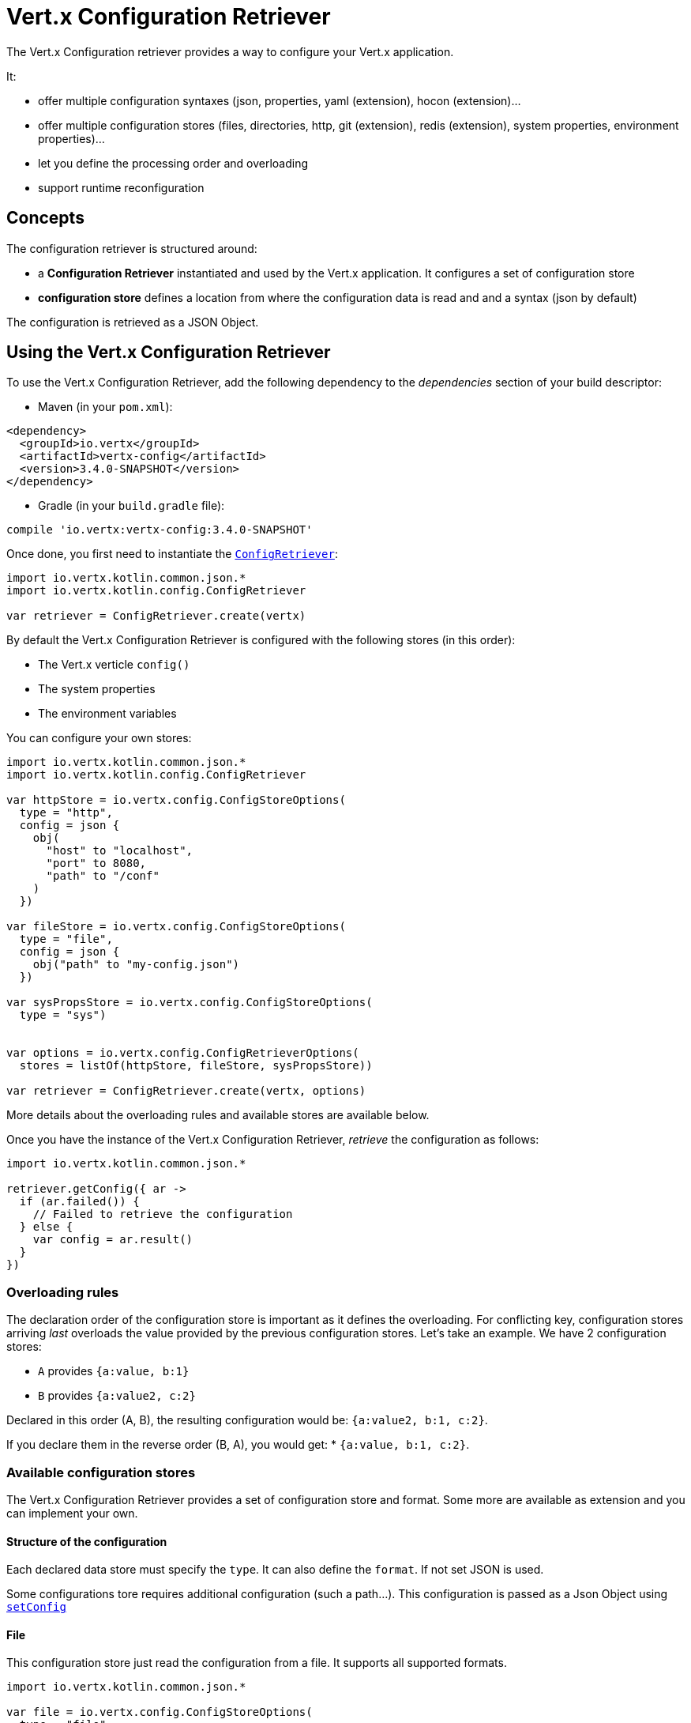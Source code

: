 = Vert.x Configuration Retriever

The Vert.x Configuration retriever provides a way to configure your Vert.x application.

It:

* offer multiple configuration syntaxes (json, properties, yaml (extension), hocon
(extension)...
* offer multiple configuration stores (files, directories, http, git (extension), redis
(extension), system properties, environment properties)...
* let you define the processing order and overloading
* support runtime reconfiguration

== Concepts

The configuration retriever is structured around:

* a **Configuration Retriever** instantiated and used by the Vert.x application. It
configures a set of configuration store
* **configuration store** defines a location from where the configuration data is read
and and a syntax (json by default)

The configuration is retrieved as a JSON Object.

== Using the Vert.x Configuration Retriever

To use the Vert.x Configuration Retriever, add the following dependency to the
_dependencies_ section of your build descriptor:

* Maven (in your `pom.xml`):

[source,xml,subs="+attributes"]
----
<dependency>
  <groupId>io.vertx</groupId>
  <artifactId>vertx-config</artifactId>
  <version>3.4.0-SNAPSHOT</version>
</dependency>
----

* Gradle (in your `build.gradle` file):

[source,groovy,subs="+attributes"]
----
compile 'io.vertx:vertx-config:3.4.0-SNAPSHOT'
----

Once done, you first need to instantiate the `link:../../apidocs/io/vertx/config/ConfigRetriever.html[ConfigRetriever]`:

[source]
----
import io.vertx.kotlin.common.json.*
import io.vertx.kotlin.config.ConfigRetriever

var retriever = ConfigRetriever.create(vertx)

----

By default the Vert.x Configuration Retriever is configured with the following stores (in
this order):

* The Vert.x verticle `config()`
* The system properties
* The environment variables


You can configure your own stores:

[source]
----
import io.vertx.kotlin.common.json.*
import io.vertx.kotlin.config.ConfigRetriever

var httpStore = io.vertx.config.ConfigStoreOptions(
  type = "http",
  config = json {
    obj(
      "host" to "localhost",
      "port" to 8080,
      "path" to "/conf"
    )
  })

var fileStore = io.vertx.config.ConfigStoreOptions(
  type = "file",
  config = json {
    obj("path" to "my-config.json")
  })

var sysPropsStore = io.vertx.config.ConfigStoreOptions(
  type = "sys")


var options = io.vertx.config.ConfigRetrieverOptions(
  stores = listOf(httpStore, fileStore, sysPropsStore))

var retriever = ConfigRetriever.create(vertx, options)

----

More details about the overloading rules and available stores are available below.

Once you have the instance of the Vert.x Configuration Retriever, _retrieve_ the configuration
as follows:

[source]
----
import io.vertx.kotlin.common.json.*

retriever.getConfig({ ar ->
  if (ar.failed()) {
    // Failed to retrieve the configuration
  } else {
    var config = ar.result()
  }
})

----

=== Overloading rules

The declaration order of the configuration store is important as it defines the
overloading. For conflicting key, configuration stores arriving _last_ overloads the
value provided by the previous configuration stores. Let's take an example. We have 2
configuration stores:

* `A` provides `{a:value, b:1}`
* `B` provides `{a:value2, c:2}`

Declared in this order (A, B), the resulting configuration would be:
`{a:value2, b:1, c:2}`.

If you declare them in the reverse order (B, A), you would get: * `{a:value, b:1, c:2}`.

=== Available configuration stores

The Vert.x Configuration Retriever provides a set of configuration store and format.
Some more are available as extension and you can implement your own.

==== Structure of the configuration

Each declared data store must specify the `type`. It can also define the `format`. If
not set JSON is used.

Some configurations tore requires additional configuration (such a path...). This
configuration is passed as a Json Object using `link:../../apidocs/io/vertx/config/ConfigStoreOptions.html#setConfig-io.vertx.core.json.JsonObject-[setConfig]`

==== File

This configuration store just read the configuration from a file. It supports all
supported formats.

[source, kotlin]
----
import io.vertx.kotlin.common.json.*

var file = io.vertx.config.ConfigStoreOptions(
  type = "file",
  format = "properties",
  config = json {
    obj("path" to "path-to-file.properties")
  })

----

The `path` configuration is required.

==== JSON

The JSON configuration store just serves the given JSON config as it is.

[source, kotlin]
----
import io.vertx.kotlin.common.json.*

var json = io.vertx.config.ConfigStoreOptions(
  type = "json",
  config = json {
    obj("key" to "value")
  })

----

The only supported format for this configuration store is JSON.

==== Environment Variables

This configuration store maps environment variables to a Json Object contributed to
the global configuration.

[source, kotlin]
----
import io.vertx.kotlin.common.json.*

var json = io.vertx.config.ConfigStoreOptions(
  type = "env")

----

This configuration store does not support the `format` configuration.

==== System Properties

This configuration store maps system properties to a Json Object contributed to the
global configuration.

[source, kotlin]
----
import io.vertx.kotlin.common.json.*

var json = io.vertx.config.ConfigStoreOptions(
  type = "sys",
  config = json {
    obj("cache" to "false")
  })

----

This configuration store does not support the `format` configuration.

You can configure the `cache` attribute (`true` by default) let you decide whether or
not it caches the system properties on the first access and does not reload them.

==== HTTP

This configuration stores retrieves the configuration from a HTTP location. It can use
any supported format.

[source, kotlin]
----
import io.vertx.kotlin.common.json.*

var http = io.vertx.config.ConfigStoreOptions(
  type = "http",
  config = json {
    obj(
      "host" to "localhost",
      "port" to 8080,
      "path" to "/A"
    )
  })

----

It creates a Vert.x HTTP Client with the store configuration (see next snippet). To
ease the configuration, you can also configure the `host`, `port` and `path` with the
`host`, `port` and `path`
properties.

[source, kotlin]
----
import io.vertx.kotlin.common.json.*

var http = io.vertx.config.ConfigStoreOptions(
  type = "http",
  config = json {
    obj(
      "defaultHost" to "localhost",
      "defaultPort" to 8080,
      "ssl" to true,
      "path" to "/A"
    )
  })

----

==== Event Bus

This event bus configuration stores receives the configuration from the event bus. This
stores let you distribute your configuration among your local and distributed components.

[source, kotlin]
----
import io.vertx.kotlin.common.json.*

var eb = io.vertx.config.ConfigStoreOptions(
  type = "event-bus",
  config = json {
    obj("address" to "address-getting-the-conf")
  })

----

This configuration store supports any type of format.

==== Directory

This configuration store is similar to the `file` configuration store, but instead of
reading a single file, read several files from a directory.

This configuration store configuration requires:

* a `path` - the root directory in which files are located
* at least one `fileset` - an object to select the files

Each `fileset` contains:
* a `pattern` : a Ant style pattern to select files. The pattern is applied on the
relative path of the files location in the directory.
* an optional `format` indicating the format of the files (each fileset can use a
different format, BUT files in a fileset must share the same format).

[source, kotlin]
----
import io.vertx.kotlin.common.json.*

var dir = io.vertx.config.ConfigStoreOptions(
  type = "directory",
  config = json {
    obj(
      "path" to "config",
      "filesets" to array(obj("pattern" to "dir/*json"), obj(
        "pattern" to "dir/*.properties",
        "format" to "properties"
      ))
    )
  })

----

=== Listening for configuration changes

The Configuration Retriever periodically retrieve the configuration and if the outcome
is different from the current one, your application can be reconfigured. By default the
configuration is reloaded every 5 seconds.

[source, kotlin]
----
import io.vertx.kotlin.common.json.*
import io.vertx.kotlin.config.ConfigRetriever
import io.vertx.kotlin.core.Vertx

var options = io.vertx.config.ConfigRetrieverOptions(
  scanPeriod = 2000,
  stores = listOf(store1, store2))

var retriever = ConfigRetriever.create(Vertx.vertx(), options)
retriever.getConfig({ json ->
  // Initial retrieval of the configuration
})

retriever.listen({ change ->
  // Previous configuration
  var previous = change.previousConfiguration
  // New configuration
  var conf = change.newConfiguration
})

----

=== Retrieving the last retrieved configuration

You can retrieved the last retrieved configuration without "waiting" to be retrieved
using:

[source, kotlin]
----
import io.vertx.kotlin.common.json.*

var last = retriever.getCachedConfig()

----

=== Reading configuration as a stream

The `link:../../apidocs/io/vertx/config/ConfigRetriever.html[ConfigRetriever]` provide a way to access the stream of configuration.
It's a `link:../../apidocs/io/vertx/core/streams/ReadStream.html[ReadStream]` of `link:../../apidocs/io/vertx/core/json/JsonObject.html[JsonObject]`. By registering the right
set of handlers you are notified:

* when a new configuration is retrieved
* when an error occur while retrieving a configuration
* when the configuration retriever is closed (the
`link:../../apidocs/io/vertx/core/streams/ReadStream.html#endHandler-io.vertx.core.Handler-[endHandler]` is called).

[source, kotlin]
----
import io.vertx.kotlin.common.json.*
import io.vertx.kotlin.config.ConfigRetriever
import io.vertx.kotlin.core.Vertx

var options = io.vertx.config.ConfigRetrieverOptions(
  scanPeriod = 2000,
  stores = listOf(store1, store2))

var retriever = ConfigRetriever.create(Vertx.vertx(), options)
retriever.configStream().endHandler({ v ->
  // retriever closed
}).exceptionHandler({ t ->
  // an error has been caught while retrieving the configuration
}).handler({ conf ->
  // the configuration
})


----

=== Retrieving the configuration as a Future

The `link:../../apidocs/io/vertx/config/ConfigRetriever.html[ConfigRetriever]` provide a way to retrieve the configuration as a
`link:../../apidocs/io/vertx/core/Future.html[Future]`:

[source, kotlin]
----
import io.vertx.kotlin.common.json.*
import io.vertx.kotlin.config.ConfigRetriever

var future = ConfigRetriever.getConfigAsFuture(retriever)
future.setHandler({ ar ->
  if (ar.failed()) {
    // Failed to retrieve the configuration
  } else {
    var config = ar.result()
  }
})

----

=== Extending the Configuration Retriever

You can extend the configuration by implementing:

* the `io.vertx.config.spi.ConfigurationProcessor` SPI to add support for a
format
* the `io.vertx.config.spi.ConfigurationStoreFactory` SPI to add support for
configuration store (place from where the configuration data is retrieved)